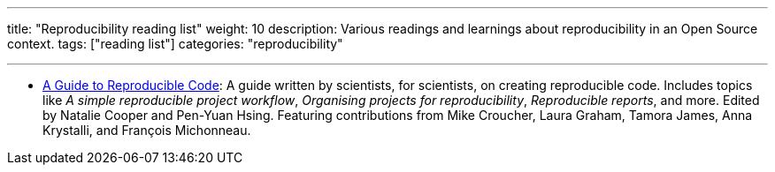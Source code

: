 ---
title: "Reproducibility reading list"
weight: 10
description: Various readings and learnings about reproducibility in an Open Source context.
tags: ["reading list"]
categories: "reproducibility"

---

* https://www.britishecologicalsociety.org/wp-content/uploads/2019/06/BES-Guide-Reproducible-Code-2019.pdf[A Guide to Reproducible Code]:
  A guide written by scientists, for scientists, on creating reproducible code.
  Includes topics like _A simple reproducible project workflow_, _Organising projects for reproducibility_, _Reproducible reports_, and more. Edited by Natalie Cooper and Pen-Yuan Hsing.
  Featuring contributions from Mike Croucher, Laura Graham, Tamora James, Anna Krystalli, and François Michonneau.

